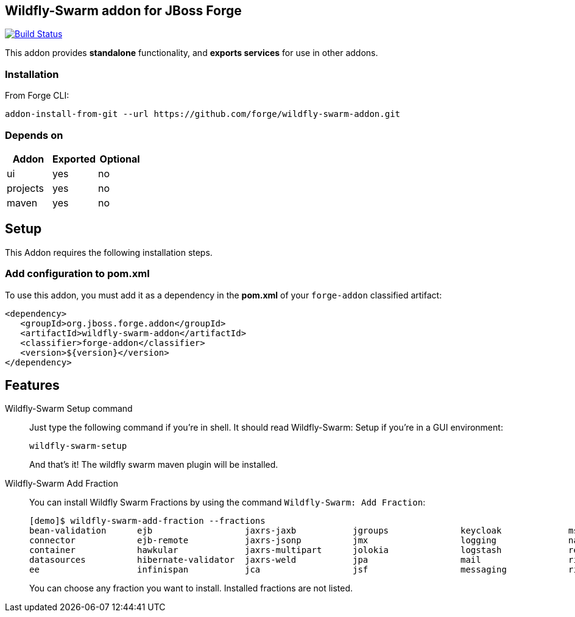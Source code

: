 == Wildfly-Swarm addon for JBoss Forge
image:https://travis-ci.org/forge/wildfly-swarm-addon.svg?branch=master["Build Status", link="https://travis-ci.org/forge/wildfly-swarm-addon"]

:idprefix: id_ 
This addon provides *standalone* functionality, and *exports services* for use in other addons. 

=== Installation

From Forge CLI:

[source,shell]
----
addon-install-from-git --url https://github.com/forge/wildfly-swarm-addon.git
----

=== Depends on
[options="header"]
|===
|Addon |Exported |Optional

|ui
|yes
|no

|projects
|yes
|no

|maven
|yes
|no
|===

== Setup

This Addon requires the following installation steps.

=== Add configuration to pom.xml 

To use this addon, you must add it as a dependency in the *pom.xml* of your `forge-addon` classified artifact:
[source,xml]
----
<dependency>
   <groupId>org.jboss.forge.addon</groupId>
   <artifactId>wildfly-swarm-addon</artifactId>
   <classifier>forge-addon</classifier>
   <version>${version}</version>
</dependency>
----
== Features
Wildfly-Swarm Setup command:: 
Just type the following command if you're in shell. It should read Wildfly-Swarm: Setup if you're in a GUI environment:  
+
[source,java]
----
wildfly-swarm-setup
----
+
And that's it! The wildfly swarm maven plugin will be installed. 

Wildfly-Swarm Add Fraction::
You can install Wildfly Swarm Fractions by using the command `Wildfly-Swarm: Add Fraction`: 
+
[source,java]
----
[demo]$ wildfly-swarm-add-fraction --fractions 
bean-validation      ejb                  jaxrs-jaxb           jgroups              keycloak             msc                  security             undertow             
connector            ejb-remote           jaxrs-jsonp          jmx                  logging              naming               topology             webservices          
container            hawkular             jaxrs-multipart      jolokia              logstash             remoting             topology-jgroups     weld                 
datasources          hibernate-validator  jaxrs-weld           jpa                  mail                 ribbon               topology-webapp      
ee                   infinispan           jca                  jsf                  messaging            ribbon-secured       transactions         

----
+
You can choose any fraction you want to install. Installed fractions are not listed.
